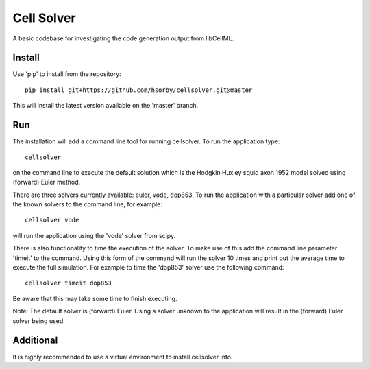 

Cell Solver
===========

A basic codebase for investigating the code generation output from libCellML.

Install
-------

Use 'pip' to install from the repository::

 pip install git+https://github.com/hsorby/cellsolver.git@master

This will install the latest version available on the 'master' branch.

Run
---

The installation will add a command line tool for running cellsolver.  To run the application type::

 cellsolver

on the command line to execute the default solution which is the Hodgkin Huxley squid axon 1952 model solved using
(forward) Euler method.

There are three solvers currently available: euler, vode, dop853.  To run the application with a particular solver
add one of the known solvers to the command line, for example::

 cellsolver vode

will run the application using the 'vode' solver from scipy.

There is also functionality to time the execution of the solver.  To make use of this add the command line parameter
'timeit' to the command.  Using this form of the command will run the solver 10 times and print out the average time
to execute the full simulation.  For example to time the 'dop853' solver use the following command::

 cellsolver timeit dop853

Be aware that this may take some time to finish executing.

Note: The default solver is (forward) Euler.  Using a solver unknown to the application will result in the (forward) Euler 
solver being used.

Additional
----------

It is highly recommended to use a virtual environment to install cellsolver into.
